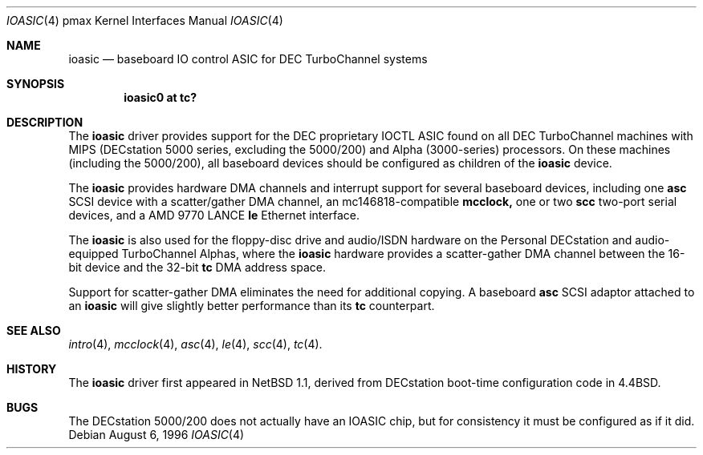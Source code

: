 .\"
.\" Copyright (c) 1996, 1997 Jonathan Stone.
.\" All rights reserved.
.\"
.\" Redistribution and use in source and binary forms, with or without
.\" modification, are permitted provided that the following conditions
.\" are met:
.\" 1. Redistributions of source code must retain the above copyright
.\"    notice, this list of conditions and the following disclaimer.
.\" 2. Redistributions in binary form must reproduce the above copyright
.\"    notice, this list of conditions and the following disclaimer in the
.\"    documentation and/or other materials provided with the distribution.
.\" 3. All advertising materials mentioning features or use of this software
.\"    must display the following acknowledgement:
.\"      This product includes software developed by Jonathan Stone.
.\" 4. The name of the author may not be used to endorse or promote products
.\"    derived from this software without specific prior written permission
.\"
.\" THIS SOFTWARE IS PROVIDED BY THE AUTHOR ``AS IS'' AND ANY EXPRESS OR
.\" IMPLIED WARRANTIES, INCLUDING, BUT NOT LIMITED TO, THE IMPLIED WARRANTIES
.\" OF MERCHANTABILITY AND FITNESS FOR A PARTICULAR PURPOSE ARE DISCLAIMED.
.\" IN NO EVENT SHALL THE AUTHOR BE LIABLE FOR ANY DIRECT, INDIRECT,
.\" INCIDENTAL, SPECIAL, EXEMPLARY, OR CONSEQUENTIAL DAMAGES (INCLUDING, BUT
.\" NOT LIMITED TO, PROCUREMENT OF SUBSTITUTE GOODS OR SERVICES; LOSS OF USE,
.\" DATA, OR PROFITS; OR BUSINESS INTERRUPTION) HOWEVER CAUSED AND ON ANY
.\" THEORY OF LIABILITY, WHETHER IN CONTRACT, STRICT LIABILITY, OR TORT
.\" (INCLUDING NEGLIGENCE OR OTHERWISE) ARISING IN ANY WAY OUT OF THE USE OF
.\" THIS SOFTWARE, EVEN IF ADVISED OF THE POSSIBILITY OF SUCH DAMAGE.
.\"
.\"	$NetBSD: ioasic.4,v 1.7 1999/04/06 20:24:49 pk Exp $
.\"
.Dd August 6, 1996
.Dt IOASIC 4 pmax
.Os
.Sh NAME
.Nm ioasic
.Nd
baseboard IO control ASIC for DEC TurboChannel systems
.Sh SYNOPSIS
.Cd "ioasic0 at tc?"
.Sh DESCRIPTION
The
.Nm
driver provides support for the DEC proprietary IOCTL ASIC found on
all DEC TurboChannel machines with MIPS (DECstation 5000 series,
excluding the 5000/200) and Alpha (3000-series) processors.
On these machines (including the 5000/200), all baseboard devices should be
configured as children of the
.Nm
device.
.Pp
The
.Nm
provides hardware DMA channels and interrupt support for several
baseboard devices, including one
.Nm asc
SCSI device with a scatter/gather DMA channel, an mc146818-compatible
.Nm mcclock,
one or two
.Nm scc
two-port serial devices, and a AMD 9770 LANCE
.Nm le
Ethernet interface.
.Pp
The
.Nm
is also used for the floppy-disc drive and audio/ISDN hardware on
the Personal DECstation and audio-equipped TurboChannel Alphas,
where the
.Nm
hardware provides a scatter-gather DMA channel between the 16-bit
device and the 32-bit
.Nm tc
DMA address space.
.Pp
Support for scatter-gather DMA eliminates the need for additional copying.
A baseboard
.Nm asc
SCSI adaptor attached to an
.Nm ioasic 
will give slightly better performance than its
.Nm tc
counterpart.
.Sh SEE ALSO
.Xr intro 4 ,
.Xr mcclock 4 ,
.Xr asc 4 ,
.Xr le 4 ,
.Xr scc 4 ,
.Xr tc 4 .
.Sh HISTORY
The
.Nm
driver
first appeared in
.Nx 1.1 ,
derived from DECstation boot-time configuration code in
.Bx 4.4  .
.Sh BUGS
The DECstation 5000/200 does not actually have an IOASIC
chip, but for consistency it must be configured as if it did.
